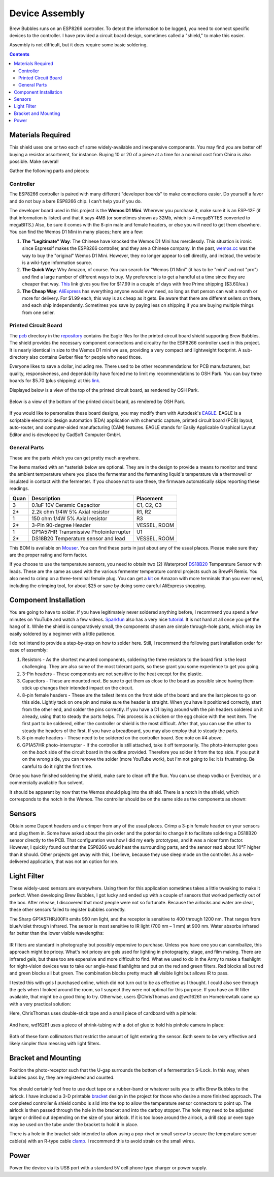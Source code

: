 .. _assembly:

Device Assembly
========================================

Brew Bubbles runs on an ESP8266 controller. To detect the information to be logged, you need to connect specific devices to the controller.  I have provided a circuit board design, sometimes called a "shield," to make this easier.

Assembly is not difficult, but it does require some basic soldering.

.. contents::
    :depth: 3

Materials Required
----------------------------------------

This shield uses one or two each of some widely-available and inexpensive components.  You may find you are better off buying a resistor assortment, for instance.  Buying 10 or 20 of a piece at a time for a nominal cost from China is also possible. Make several!

Gather the following parts and pieces:

Controller
``````````

The ESP8266 controller is paired with many different "developer boards" to make connections easier.  Do yourself a favor and do not buy a bare ESP8266 chip.  I can't help you if you do.

The developer board used in this project is the **Wemos D1 Mini**.  Wherever you purchase it, make sure it is an ESP-12F (if that information is listed) and that it says 4MB (or sometimes shown as 32Mb, which is 4 megaBYTES converted to megaBITS.)  Also, be sure it comes with the 8-pin male and female headers, or else you will need to get them elsewhere.  You can find the Wemos D1 Mini in many places; here are a few:

#.  **The "Legitimate" Way**:  The Chinese have knocked the Wemos D1 Mini has mercilessly.  This situation is ironic since Espressif makes the ESP8266 controller, and they are a Chinese company.  In the past, wemos.cc_ was the way to buy the "original" Wemos D1 Mini. However, they no longer appear to sell directly, and instead, the website is a wiki-type information source.

#.  **The Quick Way**:  Why Amazon, of course.  You can search for "Wemos D1 Mini" (it has to be "mini" and not "pro") and find a large number of different ways to buy.  My preference is to get a handful at a time since they are cheaper that way.  This_ link gives you five for $17.99 in a couple of days with free Prime shipping ($3.60/ea.)

#.  **The Cheap Way**:  AliExpress_ has everything anyone would ever need, so long as that person can wait a month or more for delivery.  For $1.99 each, this way is as cheap as it gets.  Be aware that there are different sellers on there, and each ship independently.  Sometimes you save by paying less on shipping if you are buying multiple things from one seller.

Printed Circuit Board
`````````````````````

The pcb_ directory in the repository_ contains the Eagle files for the printed circuit board shield supporting Brew Bubbles.  The shield provides the necessary component connections and circuitry for the ESP8266 controller used in this project. It is nearly identical in size to the Wemos D1 mini we use, providing a very compact and lightweight footprint.  A sub-directory also contains Gerber files for people who need those.

Everyone likes to save a dollar, including me. There used to be other recommendations for PCB manufacturers, but quality, responsiveness, and dependability have forced me to limit my recommendations to OSH Park. You can buy three boards for $5.70 (plus shipping) at this link_.


Displayed below is a view of the top of the printed circuit board, as rendered by OSH Park.

.. figure:: Top.png
   :scale: 90 %
   :align: center
   :alt: Top view of printed circuit board

Below is a view of the bottom of the printed circuit board, as rendered by OSH Park.

.. figure:: Bottom.png
   :scale: 90 %
   :align: center
   :alt: Bottom view of printed circuit board

If you would like to personalize these board designs, you may modify them with Autodesk's EAGLE_. EAGLE is a scriptable electronic design automation (EDA) application with schematic capture, printed circuit board (PCB) layout, auto-router, and computer-aided manufacturing (CAM) features. EAGLE stands for Easily Applicable Graphical Layout Editor and is developed by CadSoft Computer GmbH.

General Parts
`````````````

These are the parts which you can get pretty much anywhere.

The items marked with an \*asterisk below are optional. They are in the design to provide a means to monitor and trend the ambient temperature where you place the fermenter and the fermenting liquid's temperature via a thermowell or insulated in contact with the fermenter. If you choose not to use these, the firmware automatically skips reporting these readings.

=====  ======================================  ============
Quan   Description                             Placement
=====  ======================================  ============
3      0.1uF 10V Ceramic Capacitor             C1, C2, C3
2*     2.2k ohm 1/4W 5% Axial resistor         R1, R2
1      150 ohm 1/4W 5% Axial resistor          R3
2*     3-Pin 90-degree Header                  VESSEL, ROOM
1      GP1A57HR Transmissive Photointerrupter  U1
2*     DS18B20 Temperature sensor and lead     VESSEL, ROOM
=====  ======================================  ============

This BOM is available on Mouser_.  You can find these parts in just about any of the usual places.  Please make sure they are the proper rating and form factor.

If you choose to use the temperature sensors, you need to obtain two (2) Waterproof DS18B20_ Temperature Sensor with leads.  These are the same as used with the various fermenter temperature control projects such as BrewPi Remix.  You also need to crimp on a three-terminal female plug.  You can get a kit_ on Amazon with more terminals than you ever need, including the crimping tool, for about $25 or save by doing some careful AliExpress shopping.

Component Installation
----------------------

You are going to have to solder.  If you have legitimately never soldered anything before, I recommend you spend a few minutes on YouTube and watch a few videos.  Sparkfun_ also has a very nice tutorial_. It is not hard at all once you get the hang of it.  While the shield is comparatively small, the components chosen are simple through-hole parts, which may be easily soldered by a beginner with a little patience.

I do not intend to provide a step-by-step on how to solder here. Still, I recommend the following part installation order for ease of assembly:

1.  Resistors - As the shortest mounted components, soldering the three resistors to the board first is the least challenging. They are also some of the most tolerant parts, so these grant you some experience to get you going.

2.  3-Pin headers - These components are not sensitive to the heat except for the plastic.

3.  Capacitors - These are mounted next. Be sure to get them as close to the board as possible since having them stick up changes their intended impact on the circuit.

4.  8-pin female headers - These are the tallest items on the front side of the board and are the last pieces to go on this side. Lightly tack on one pin and make sure the header is straight. When you have it positioned correctly, start from the other end, and solder the pins correctly. If you have a D1 laying around with the pin headers soldered on it already, using that to steady the parts helps. This process is a chicken or the egg choice with the next item. The first part to be soldered, either the controller or shield is the most difficult. After that, you can use the other to steady the headers of the first. If you have a breadboard, you may also employ that to steady the parts.

5.  8-pin male headers - These need to be soldered on the controller board. See note on #4 above.

6.  GP1A57HR photo-interrupter - If the controller is still attached, take it off temporarily. The photo-interrupter goes on the *back* side of the circuit board in the outline provided. Therefore you solder it from the top side.  If you put it on the wrong side, you can remove the solder (more YouTube work), but I'm not going to lie: it is frustrating.  Be careful to do it right the first time.

Once you have finished soldering the shield, make sure to clean off the flux. You can use cheap vodka or Everclear, or a commercially available flux solvent.

It should be apparent by now that the Wemos should plug into the shield.  There is a notch in the shield, which corresponds to the notch in the Wemos. The controller should be on the same side as the components as shown:

.. figure:: complete.jpg
   :scale: 100 %
   :align: center
   :alt: Completed assembly

Sensors
-------

Obtain some Dupont headers and a crimper from any of the usual places.  Crimp a 3-pin female header on your sensors and plug them in. Some have asked about the pin order and the potential to change it to facilitate soldering a DS18B20 sensor directly to the PCB. That configuration was how I did my early prototypes, and it was a nicer form factor. However, I quickly found out that the ESP8266 would heat the surrounding parts, and the sensor read about 10°F higher than it should.  Other projects get away with this, I believe, because they use sleep mode on the controller.  As a web-delivered application, that was not an option for me.

Light Filter
--------------------

These widely-used sensors are everywhere.  Using them for this application sometimes takes a little tweaking to make it perfect.  When developing Brew Bubbles, I got lucky and ended up with a couple of sensors that worked perfectly out of the box.  After release, I discovered that most people were not so fortunate.  Because the airlocks and water are clear, these other sensors failed to register bubbles correctly.

The Sharp GP1A57HRJ00Fit emits 950 nm light, and the receptor is sensitive to 400 through 1200 nm. That ranges from blue/violet through infrared. The sensor is most sensitive to IR light (700 nm – 1 mm) at 900 nm.  Water absorbs infrared far better than the lower visible wavelengths:

.. figure:: water_absorption.gif
   :scale: 75 %
   :align: center
   :alt: Water absorption of light waves

IR filters are standard in photography but possibly expensive to purchase. Unless you have one you can cannibalize, this approach might be pricey. What's not pricey are gels used for lighting in photography, stage, and film making. There are infrared gels, but these too are expensive and more difficult to find. What we used to do in the Army to make a flashlight for night-vision devices was to take our angle-head flashlights and put on the red and green filters. Red blocks all but red and green blocks all but green. The combination blocks pretty much all visible light but allows IR to pass.

I tested this with gels I purchased online, which did not turn out to be as effective as I thought.  I could also see through the gels when I looked around the room, so I suspect they were not optimal for this purpose.  If you have an IR filter available, that might be a good thing to try.  Otherwise, users @ChrisThomas and @wd16261 on Homebrewtalk came up with a very practical solution:

Here, ChrisThomas uses double-stick tape and a small piece of cardboard with a pinhole:

.. figure:: chris_thomas.jpg
   :scale: 30 %
   :align: center
   :alt: Cardboard pinhole collimator

And here, wd16261 uses a piece of shrink-tubing with a dot of glue to hold his pinhole camera in place:

.. figure:: wd16261.jpg
   :scale: 45 %
   :align: center
   :alt: Shrinkwrap pinhole collimator

Both of these form collimators that restrict the amount of light entering the sensor.  Both seem to be very effective and likely simpler than messing with light filters.

Bracket and Mounting
--------------------

Position the photo-receptor such that the U-gap surrounds the bottom of a fermentation S-Lock. In this way, when bubbles pass by, they are registered and counted.

.. figure:: sensor-bend.jpg
   :scale: 45 %
   :align: center
   :alt: Position of sensor around airlock

You should certainly feel free to use duct tape or a rubber-band or whatever suits you to affix Brew Bubbles to the airlock.  I have included a 3-D printable bracket_ design in the project for those who desire a more finished approach.  The completed controller & shield combo is slid into the top to allow the temperature sensor connectors to point up.  The airlock is then passed through the hole in the bracket and into the carboy stopper.  The hole may need to be adjusted larger or drilled out depending on the size of your airlock. If it is too loose around the airlock, a drill stop or even tape may be used on the tube under the bracket to hold it in place.

There is a hole in the bracket side intended to allow using a pop-rivet or small screw to secure the temperature sensor cable(s) with an R-type cable clamp_. I recommend this to avoid strain on the small wires.

.. figure:: mounted.jpg
   :scale: 45 %
   :align: center
   :alt: Completed assembly on fermenter

Power
-----

Power the device via its USB port with a standard 5V cell phone type charger or power supply.


.. _wemos.cc: https://www.wemos.cc/en/latest/index.html
.. _This: https://www.amazon.com/IZOKEE-NodeMcu-Internet-Development-Compatible/dp/B076F52NQD/
.. _AliExpress: https://www.aliexpress.com/item/32688079351.html
.. _pcb: https://github.com/lbussy/brew-bubbles/tree/master/pcb
.. _repository: https://github.com/lbussy/brew-bubbles/
.. _link: https://oshpark.com/shared_projects/NNPU5x7b
.. _EAGLE: https://www.autodesk.com/products/eagle/overview
.. _Mouser: https://www.mouser.com/ProjectManager/ProjectDetail.aspx?AccessID=216fcbe935
.. _DS18B20: https://www.amazon.com/Vktech-Waterproof-Digital-Temperature-DS18b20/dp/B00EU70ZL8/
.. _kit: https://www.amazon.com/MG-SN-28B-Ratchet-Wire-Crimper/dp/B07FCX1M6Q/
.. _bracket: https://github.com/lbussy/brew-bubbles/tree/master/bracket
.. _clamp: https://www.amazon.com/InstallerParts-Pack-R-Type-Cable-Clamp/dp/B01DEX6J4U
.. _tutorial: https://learn.sparkfun.com/tutorials/how-to-solder-through-hole-soldering
.. _Sparkfun: https://learn.sparkfun.com/
